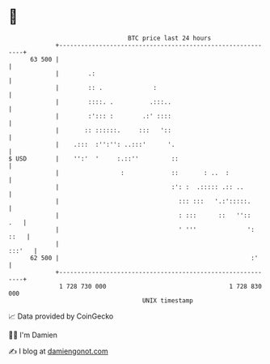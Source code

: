 * 👋

#+begin_example
                                    BTC price last 24 hours                    
                +------------------------------------------------------------+ 
         63 500 |                                                            | 
                |        .:                                                  | 
                |        :: .              :                                 | 
                |        ::::. .          .:::..                             | 
                |        :'::: :        .:' ::::                             | 
                |       :: ::::::.     :::   '::                             | 
                |    .:::  :'':'': ..:::'      '.                            | 
   $ USD        |    '':'  '     :.::''         ::                           | 
                |                 :             ::       : ..  :             | 
                |                               :': :  .::::: .:: ..         | 
                |                                 ::: :::   '.:':::::.       | 
                |                                 : :::      ::   ''::   .   | 
                |                                 ' '''              ': ::   | 
                |                                                     :::'   | 
         62 500 |                                                     :'     | 
                +------------------------------------------------------------+ 
                 1 728 730 000                                  1 728 830 000  
                                        UNIX timestamp                         
#+end_example
📈 Data provided by CoinGecko

🧑‍💻 I'm Damien

✍️ I blog at [[https://www.damiengonot.com][damiengonot.com]]
